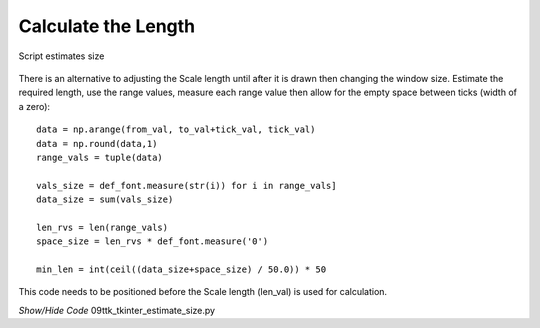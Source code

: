 ﻿====================
Calculate the Length
====================

.. figure:: ../figures/09est_length.png
    :align: center
    :width: 1144
    :height: 267
    :alt: length estimated by script
    
    Script estimates size

There is an alternative to adjusting the Scale length until after it is drawn 
then changing the window size. Estimate the required length,  
use the range values, measure each 
range value then allow for the empty space between ticks (width
of a zero)::

    data = np.arange(from_val, to_val+tick_val, tick_val)
    data = np.round(data,1)
    range_vals = tuple(data)
    
    vals_size = def_font.measure(str(i)) for i in range_vals]
    data_size = sum(vals_size)
    
    len_rvs = len(range_vals)
    space_size = len_rvs * def_font.measure('0')
    
    min_len = int(ceil((data_size+space_size) / 50.0)) * 50

This code needs to be positioned before the Scale length (len_val) is used 
for calculation.

.. container:: toggle

    .. container:: header

        *Show/Hide Code* 09ttk_tkinter_estimate_size.py

    .. literalinclude:: ../examples/scale/09ttk_tkinter_estimate_size.py
        :emphasize-lines: 13, 31-35, 37-42, 49, 57, 60, 79, 84-85, 94, 96, 101
